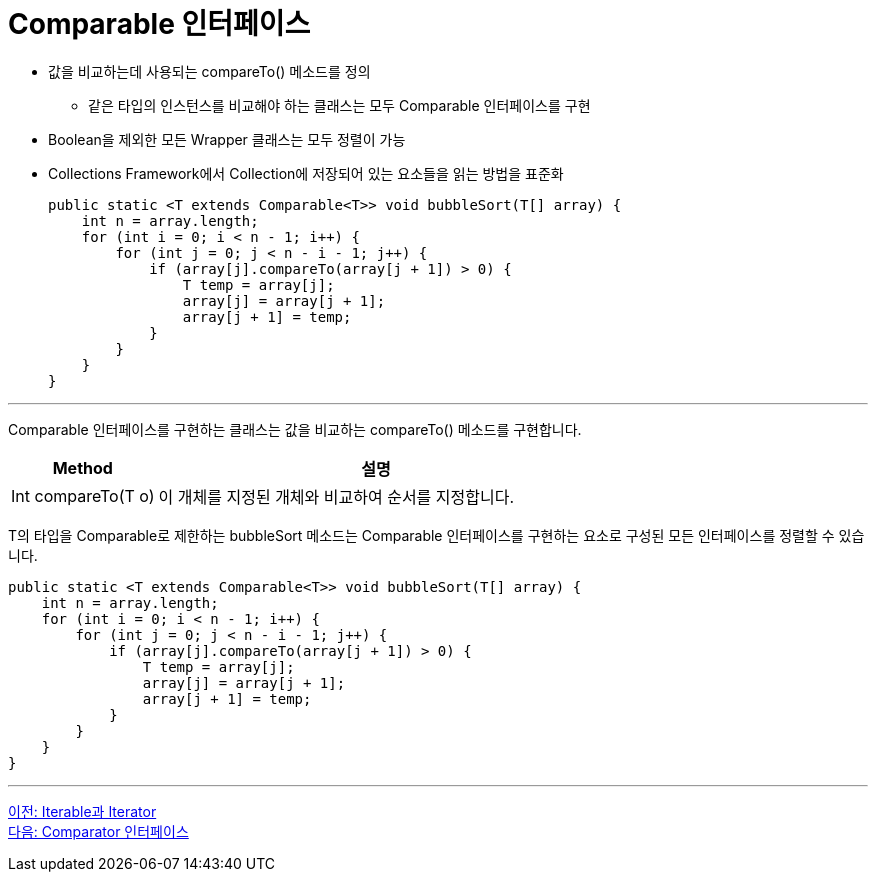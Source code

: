 = Comparable 인터페이스 

* 값을 비교하는데 사용되는 compareTo() 메소드를 정의
** 같은 타입의 인스턴스를 비교해야 하는 클래스는 모두 Comparable 인터페이스를 구현
* Boolean을 제외한 모든 Wrapper 클래스는 모두 정렬이 가능
* Collections Framework에서 Collection에 저장되어 있는 요소들을 읽는 방법을 표준화
+
[source, java]
----
public static <T extends Comparable<T>> void bubbleSort(T[] array) {
    int n = array.length;
    for (int i = 0; i < n - 1; i++) {
        for (int j = 0; j < n - i - 1; j++) {
            if (array[j].compareTo(array[j + 1]) > 0) {
                T temp = array[j];
                array[j] = array[j + 1];
                array[j + 1] = temp;
            }
        }
    }
}
----

---

Comparable 인터페이스를 구현하는 클래스는 값을 비교하는 compareTo() 메소드를 구현합니다.

[cols="1a, 3" options="header"]
|===
|Method|설명
|Int compareTo(T o)|이 개체를 지정된 개체와 비교하여 순서를 지정합니다.
|===

T의 타입을 Comparable로 제한하는 bubbleSort 메소드는 Comparable 인터페이스를 구현하는 요소로 구성된 모든 인터페이스를 정렬할 수 있습니다.

[source, java]
----
public static <T extends Comparable<T>> void bubbleSort(T[] array) {
    int n = array.length;
    for (int i = 0; i < n - 1; i++) {
        for (int j = 0; j < n - i - 1; j++) {
            if (array[j].compareTo(array[j + 1]) > 0) {
                T temp = array[j];
                array[j] = array[j + 1];
                array[j + 1] = temp;
            }
        }
    }
}
----

---

link:./09_iterable_iterator.adoc[이전: Iterable과 Iterator] +
link:./11_comparator.adoc[다음: Comparator 인터페이스]

